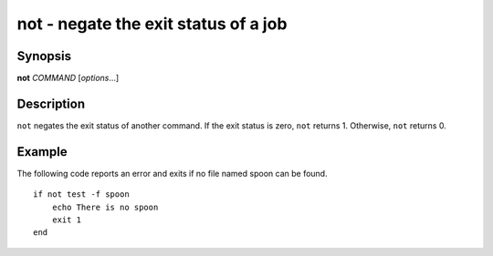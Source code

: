 .. _cmd-not:

not - negate the exit status of a job
=====================================

Synopsis
--------

**not** *COMMAND* [*options*...]


Description
-----------

``not`` negates the exit status of another command. If the exit status is zero, ``not`` returns 1. Otherwise, ``not`` returns 0.


Example
-------

The following code reports an error and exits if no file named spoon can be found.



::

    if not test -f spoon
        echo There is no spoon
        exit 1
    end



